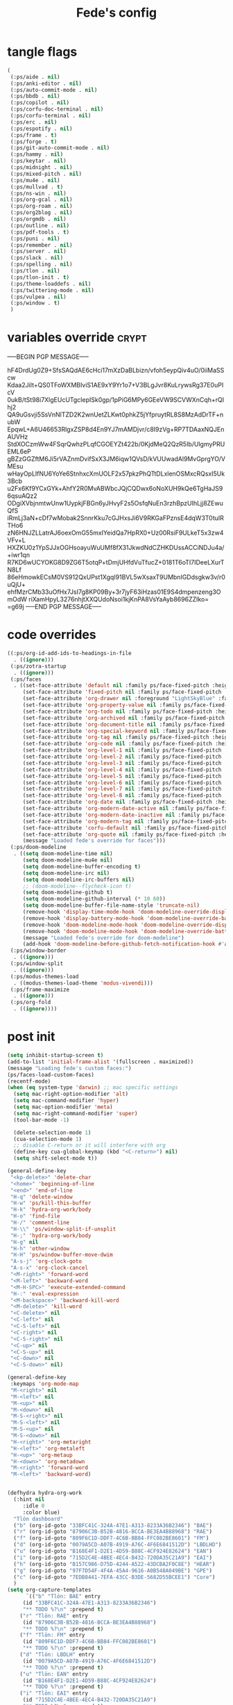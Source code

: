#+title: Fede's config

* tangle flags

#+begin_src emacs-lisp :tangle (if (eq tlon-init-extra-config-tangle-pass 1) (print tlon-init-tangle-flags-path) "no")
(
 (:ps/aide . nil)
 (:ps/anki-editor . nil)
 (:ps/auto-commit-mode . nil)
 (:ps/bbdb . nil)
 (:ps/copilot . nil)
 (:ps/corfu-doc-terminal . nil)
 (:ps/corfu-terminal . nil)
 (:ps/erc . nil)
 (:ps/espotify . nil)
 (:ps/frame . t)
 (:ps/forge . t)
 (:ps/git-auto-commit-mode . nil)
 (:ps/hammy . nil)
 (:ps/keytar . nil)
 (:ps/midnight . nil)
 (:ps/mixed-pitch . nil)
 (:ps/mu4e . nil)
 (:ps/mullvad . t)
 (:ps/ns-win . nil)
 (:ps/org-gcal . nil)
 (:ps/org-roam . nil)
 (:ps/org2blog . nil)
 (:ps/orgmdb . nil)
 (:ps/outline . nil)
 (:ps/pdf-tools . t)
 (:ps/puni . nil)
 (:ps/remember . nil)
 (:ps/server . nil)
 (:ps/slack . nil)
 (:ps/spelling . nil)
 (:ps/tlon . nil)
 (:ps/tlon-init . t)
 (:ps/theme-loaddefs . nil)
 (:ps/twittering-mode . nil)
 (:ps/vulpea . nil)
 (:ps/window . t)
 )
#+end_src

* variables override                                                  :crypt:
-----BEGIN PGP MESSAGE-----

hF4DrdUg0Z9+SfsSAQdAE6cHci17mXzDaBLbizn/vfoh5eypQiv4uO/0iiMaSScw
Kdaa2JiIt+QS0TFoWXMBIviS1AE9xY9Yr1o7+V3BLgJvr8KuLrywsRg37E0uPIcV
0ukB/tSt98i7XlgEUcUTgcIepISk0gp/1pPiG6MPy6GEeVW9SCVWXnCqh+rQIhj2
QA9uGsvji5SsVnNlTZD2K2wnUetZLKwt0phkZ5jYfpruytRL8S8MzAdDrTF+nubW
EpqwL+A6U46653RlgxZSP8d4En9YJ7mAMDjvr/c8I9zVg+RP7TDAaxNQJEnAUVHz
StdXOCzmWw4FSqrQwhzPLqfCGOEYZt422b/0KjdMeQ2QzR5Ib/UlgmyPRUEML6eP
gBZzGGZftM6Ji5rVAZnmDvifSxX3JM6iqw1QVsD/kVUUwadAl9MvGprgYO/VMEsu
wHayOpLIfNU6YoYe6StnhxcXmUOLF2x57pkzPhQTtDLxlenOSMxcRQsxI5Uk3Bcb
u2Fx6Kf9YCxGYk+AhfY2R0MvABWbcJQjCQDwx6oNoXUH9kQe6TgHaJS96qsuAQz2
ODgiXVbjnmtwUnw1UypkjFBGn6yJHvyF2s5OsfqNuEn3rzhBpzUIhLjj8ZEwuQfS
iRmLj3aN+cDf7wMobak2SnnrKku7cGJHxsJi6V9RKGaFPznsE4dqW3T0tulRTHo6
zN6HNJZLLatrAJ6oexOmG55mxIYeidQa7HpRX0+Uz00RsiF9ULkeT5x3zw4VFv+L
HXZKU0z1YpSJJxOGHsoayuWuUMf8fX31JkwdNdCZHKDUssACCiNDJu4a/+iwr1qn
R7KD6wUCYOKG8D9ZG6T5otqP+tDmjUHfdVuTfucZ+0181T6oTI7IDeeLXurTN8Lf
86eHmowkECsM0VS912QxUPst1XgqI91BVL5wXsaxT9UMbnIGDdsgkw3v/r0uQjU+
ehfMzrCMb33uOfHx7JsI7g8KP09By+3r7jyF63iHzas01E9S4dmpenzeng3OmOdW
riXamHpyL3276nhjtXXQUdoNsoi1kjKnPA8VsYaAyb8696ZZIko=
=g69j
-----END PGP MESSAGE-----

* code overrides

#+begin_src emacs-lisp :tangle (if (eq tlon-init-extra-config-tangle-pass 2) (print tlon-init-code-overrides-path) "no")
((:ps/org-id-add-ids-to-headings-in-file
  . ((ignore)))
 (:ps/zotra-startup
  . ((ignore)))
 (:ps/faces
  . ((set-face-attribute 'default nil :family ps/face-fixed-pitch :height 150)
     (set-face-attribute 'fixed-pitch nil :family ps/face-fixed-pitch :height 1.0)
     (set-face-attribute 'org-drawer nil :foreground "LightSkyBlue" :family ps/face-fixed-pitch :height 0.8)
     (set-face-attribute 'org-property-value nil :family ps/face-fixed-pitch :height 0.9)
     (set-face-attribute 'org-todo nil :family ps/face-fixed-pitch :height 1.0)
     (set-face-attribute 'org-archived nil :family ps/face-fixed-pitch :height 1.0)
     (set-face-attribute 'org-document-title nil :family ps/face-fixed-pitch :underline t :height 1.0)
     (set-face-attribute 'org-special-keyword nil :family ps/face-fixed-pitch :height 0.9)
     (set-face-attribute 'org-tag nil :family ps/face-fixed-pitch :height 0.8)
     (set-face-attribute 'org-code nil :family ps/face-fixed-pitch :height 1.0)
     (set-face-attribute 'org-level-1 nil :family ps/face-fixed-pitch :height 1.0)
     (set-face-attribute 'org-level-2 nil :family ps/face-fixed-pitch :height 1.0)
     (set-face-attribute 'org-level-3 nil :family ps/face-fixed-pitch :height 1.0)
     (set-face-attribute 'org-level-4 nil :family ps/face-fixed-pitch :height 1.0)
     (set-face-attribute 'org-level-5 nil :family ps/face-fixed-pitch :height 1.0)
     (set-face-attribute 'org-level-6 nil :family ps/face-fixed-pitch :height 1.0)
     (set-face-attribute 'org-level-7 nil :family ps/face-fixed-pitch :height 1.0)
     (set-face-attribute 'org-level-8 nil :family ps/face-fixed-pitch :height 1.0)
     (set-face-attribute 'org-date nil :family ps/face-fixed-pitch :height 0.8)
     (set-face-attribute 'org-modern-date-active nil :family ps/face-fixed-pitch :height 0.9)
     (set-face-attribute 'org-modern-date-inactive nil :family ps/face-fixed-pitch :height 0.9)
     (set-face-attribute 'org-modern-tag nil :family ps/face-fixed-pitch :height 0.9)
     (set-face-attribute 'corfu-default nil :family ps/face-fixed-pitch :height 1.0)
     (set-face-attribute 'org-quote nil :family ps/face-fixed-pitch :height 1.0)
     (message "Loaded fede's override for faces")))
 (:ps/doom-modeline
  . ((setq doom-modeline-time nil)
     (setq doom-modeline-mu4e nil)
     (setq doom-modeline-buffer-encoding t)
     (setq doom-modeline-irc nil)
     (setq doom-modeline-irc-buffers nil)
     ;; (doom-modeline--flycheck-icon t)
     (setq doom-modeline-github t)
     (setq doom-modeline-github-interval (* 10 60))
     (setq doom-modeline-buffer-file-name-style 'truncate-nil)
     (remove-hook 'display-time-mode-hook 'doom-modeline-override-display-time-modeline)
     (remove-hook 'display-battery-mode-hook 'doom-modeline-override-battery-modeline)
     (remove-hook 'doom-modeline-mode-hook 'doom-modeline-override-display-time-modeline)
     (remove-hook 'doom-modeline-mode-hook 'doom-modeline-override-battery-modeline)
     (message "Loaded fede's override for doom-modeline")
     (add-hook 'doom-modeline-before-github-fetch-notification-hook #'auth-source-pass-enable)))
 (:ps/window-border
  . ((ignore)))
 (:ps/window-split
  . ((ignore)))
 (:ps/modus-themes-load
  . ((modus-themes-load-theme 'modus-vivendi)))
 (:ps/frame-maximize
  . ((ignore)))
 (:ps/org-fold
  . ((ignore))))
#+end_src

* post init

#+begin_src emacs-lisp :tangle (if (eq tlon-init-extra-config-tangle-pass 2) (print tlon-init-post-init-path) "no")
(setq inhibit-startup-screen t)
(add-to-list 'initial-frame-alist '(fullscreen . maximized))
(message "Loading fede's custom faces:")
(ps/faces-load-custom-faces)
(recentf-mode)
(when (eq system-type 'darwin) ;; mac specific settings
  (setq mac-right-option-modifier 'alt)
  (setq mac-command-modifier 'hyper)
  (setq mac-option-modifier 'meta)
  (setq mac-right-command-modifier 'super)
  (tool-bar-mode -1)

  (delete-selection-mode 1)
  (cua-selection-mode 1)
  ;; disable C-return or it will interfere with org
  (define-key cua-global-keymap (kbd "<C-return>") nil)
  (setq shift-select-mode t))

(general-define-key
 "<kp-delete>" 'delete-char
 "<home>" 'beginning-of-line
 "<end>" 'end-of-line
 "H-q" 'delete-window
 "H-w" 'ps/kill-this-buffer
 "H-k" 'hydra-org-work/body
 "H-o" 'find-file
 "H-/" 'comment-line
 "H-\\" 'ps/window-split-if-unsplit
 "H-;" 'hydra-org-work/body
 "H-g" nil
 "H-h" 'other-window
 "H-H" 'ps/window-buffer-move-dwim
 "A-s-j" 'org-clock-goto
 "A-s-x" 'org-clock-cancel
 "<M-right>" 'forward-word
 "<M-left>" 'backward-word
 "<M-H-SPC>" 'execute-extended-command
 "H-:" 'eval-expression
 "<M-backspace>" 'backward-kill-word
 "<M-delete>" 'kill-word
 "<C-delete>" nil
 "<C-left>" nil
 "<C-S-left>" nil
 "<C-right>" nil
 "<C-S-right>" nil
 "<C-up>" nil
 "<C-S-up>" nil
 "<C-down>" nil
 "<C-S-down>" nil)

(general-define-key
 :keymaps 'org-mode-map
 "M-<right>" nil
 "M-<left>" nil
 "M-<up>" nil
 "M-<down>" nil
 "M-S-<right>" nil
 "M-S-<left>" nil
 "M-S-<up>" nil
 "M-S-<down>" nil
 "H-<right>" 'org-metaright
 "H-<left>" 'org-metaleft
 "H-<up>" 'org-metaup
 "H-<down>" 'org-metadown
 "M-<right>" 'forward-word
 "M-<left>" 'backward-word)


(defhydra hydra-org-work
  (:hint nil
	 :idle 0
	 :color blue)
  "Tlön dashboard"
  ("b" (org-id-goto "33BFC41C-324A-47E1-A313-8233A36B2346") "BAE")
  ("r" (org-id-goto "87906C3B-B52B-4816-BCCA-BE3EA4B88968") "RAE")
  ("f" (org-id-goto "809F6C1D-DDF7-4C6B-BB84-FFC082BE8601") "FM")
  ("d" (org-id-goto "0079A5CD-A07B-4919-A76C-4F6E6841512D") "LBDLHD")
  ("u" (org-id-goto "B168E4F1-D2E1-4D59-B88C-4CF924E82624") "EAN")
  ("i" (org-id-goto "715D2C4E-4BEE-4EC4-B432-720DA35C21A9") "EAI")
  ("h" (org-id-goto "B157C986-D75D-4244-A522-43DCBA2F0C8E") "HEAR")
  ("g" (org-id-goto "97F7D54F-4F4A-45A4-9616-A0B548A049BE") "GPE")
  ("c" (org-id-goto "7EDB8441-7EFA-43CC-B3DE-5682D55BCEE1") "Core")
  )
(setq org-capture-templates
      `(("b" "Tlön: BAE" entry
	 (id "33BFC41C-324A-47E1-A313-8233A36B2346")
	 "** TODO %?\n" :prepend t)
	("r" "Tlön: RAE" entry
	 (id "87906C3B-B52B-4816-BCCA-BE3EA4B88968")
	 "** TODO %?\n" :prepend t)
	("f" "Tlön: FM" entry
	 (id "809F6C1D-DDF7-4C6B-BB84-FFC082BE8601")
	 "** TODO %?\n" :prepend t)
	("d" "Tlön: LBDLH" entry
	 (id "0079A5CD-A07B-4919-A76C-4F6E6841512D")
	 "** TODO %?\n" :prepend t)
	("u" "Tlön: EAN" entry
	 (id "B168E4F1-D2E1-4D59-B88C-4CF924E82624")
	 "** TODO %?\n" :prepend t)
	("i" "Tlön: EAI" entry
	 (id "715D2C4E-4BEE-4EC4-B432-720DA35C21A9")
	 "** TODO %?\n" :prepend t)
	("h" "Tlön: HEAR" entry
	 (id "B157C986-D75D-4244-A522-43DCBA2F0C8E")
	 "** TODO %?\n" :prepend t)
	("g" "Tlön: GPE" entry
	 (id "97F7D54F-4F4A-45A4-9616-A0B548A049BE")
	 "** TODO %?\n" :prepend t)
	("c" "Tlön: Core" entry
	 (id "7EDB8441-7EFA-43CC-B3DE-5682D55BCEE1")
	 "** TODO %?\n" :prepend t)
	))


(defvar ps/file-cookies (file-name-concat ps/dir-downloads "cookies.txt"))
(defun ps/internet-archive-download-ACSM ()
  "Download and open ACSM file from Internet Archive URL in kill
ring.

NB: You need to have previously borrowed the book for the command
to work. The command will work even if the book was borrowed for
one hour only."
  (interactive)
  (if (string-search "archive.org" (current-kill 0))
      (progn
	(let* ((prefix "https://archive.org/services/loans/loan/?action=media_url&identifier=")
	       (suffix "&format=pdf&redirect=1")
	       (id (replace-regexp-in-string
		    "\\(http.*?details/\\)\\([_[:alnum:]]*\\)\\(.*\\)"
		    "\\2"
		    (current-kill 0)))
	       (url (concat prefix id suffix))
	       (acsm-file (file-name-concat ps/dir-downloads "book.acsm")))
	  ;; Download the Internet Archive cookies to a file so `wget' can authenticate:
	  ;; askubuntu.com/questions/161778/how-do-i-use-wget-curl-to-download-from-a-site-i-am-logged-into
	  ;; Then replace the path below with the location of the downloaded cookies file.
	  (save-window-excursion
	    (let ((shell-command-buffer-name-async "*internet-archive-download-ACSM*"))
	      (async-shell-command
	       (format
		"wget --load-cookies='%s' '%s' -O '%s'"
		ps/file-cookies url acsm-file))
	      ;; (sleep-for 2)
	      ;; (async-shell-command
	      ;; (format
	      ;; "open %s"
	      ;; "/users/cartago/downloads/book.acsm"))
	      ))
	  (dired ps/dir-downloads)
	  ))
    (user-error "You forgot to copy the URL!")))

(setq-default org-support-shift-select 'always
	      org-replace-disputed-keys t)

(setq org-agenda-custom-commands
      '(("j" "Agenda + TODOs"
	 (
	  (tags-todo "+fede"
		     (;; (tags "fede")
		      (org-agenda-sorting-strategy '(priority-down todo-state-down))
		      (org-agenda-overriding-header "Mensajes para Fede")))
	  (tags-todo "+pablo"
		     (;; (tags "fede")
		      (org-agenda-sorting-strategy '(priority-down todo-state-down))
		      (org-agenda-overriding-header "Mensajes para Pablo")))
	  (tags-todo "TODO=\"TODO\"+FILE=\"/Users/fede/Library/CloudStorage/Dropbox/tlon/fede/tareas.org\""
		     ((org-agenda-max-entries 10)
		      (org-agenda-sorting-strategy '(priority-down todo-state-down))
		      (org-agenda-overriding-header "TODO - Trabajo")))
	  (tags-todo "TODO=\"TODO\"+FILE=\"/Users/fede/Library/CloudStorage/Dropbox/org/todo.org\""
		     ((org-agenda-max-entries 10)
		      (org-agenda-sorting-strategy '(priority-down todo-state-down))
		      (org-agenda-overriding-header "TODO - Personal")))
	  (tags-todo "+SCHEDULED<=\"<today>\""
		     ((org-agenda-sorting-strategy '(priority-down todo-state-down))
		      (org-agenda-overriding-header "Scheduled for today")))
	  (tags-todo "+DEADLINE<=\"<today>\" +DEADLINE>=\"<today -2m>\""
		     ((org-agenda-sorting-strategy '(priority-down todo-state-down))
		      (org-agenda-overriding-header "Upcoming deadlines")))
	  (agenda "" ((org-agenda-span 14)))
	  (todo "WAITING"
		((org-agenda-overriding-header "WAITING")))
	  (tags-todo "TODO=\"TODO\"+FILE=\"/Users/fede/Dropbox/tlon/fede/tareas.org\""
		     ((org-agenda-sorting-strategy '(priority-down todo-state-down))
		      (org-agenda-overriding-header "TODO - Trabajo - Todos")))
	  (tags-todo "TODO=\"TODO\"+FILE=\"/Users/fede/Dropbox/org/todo.org\""
		     ((org-agenda-sorting-strategy '(priority-down todo-state-down))
		      (org-agenda-overriding-header "TODO - Personal - Todos")))
	  ))))


(setq telega-server-libs-prefix "/Users/fede/source/td/tdlib")
(setq mac-function-modifier '(:button 2))
(setq real-auto-save-interval 10)


(defhydra hydra-dired
  (:exit t)
  "Dired folders"
  ("t" (hydra-dired-tlon-dropbox/body) "Tlön Dropbox" :column "Folders")
  ("g" (hydra-dired-tlon-google-drive/body) "Tlön Google Drive" :column "Folders")
  ("w" (dired (file-name-concat ps/dir-user "www")) "Nginx www root" :column "Folders")
  ("o" (dired ps/dir-google-drive) "Google Drive" :column "User")
  ("w" (dired ps/dir-downloads) "Downloads" :column "User")
  ("x" (dired ps/dir-dropbox) "Dropbox" :column "User")
  ("s" (dired (file-name-concat ps/dir-user "source")) "Source" :column "Folders")
  ("." (dired-at-point) "File at point" :column "Other")
  ("/" (dired "/") "Root" :column "Other")
  ("SPC" (dired "~/") "user" :column "User" )
  (";" (dired-jump) "Current buffer" :column "Other")
  ("H-;" (dired-jump-other-window) "Current buffer in other window" :column "Other")
  ("e" (dired ps/dir-emacs) "Emacs" :column "Config")
  ("p" (dired (file-name-concat ps/dir-user ".config/emacs-profiles")) "Emacs profiles" :column "Config")
  ("b" (dired (file-name-concat ps/dir-user "source/dotfiles/emacs")) "Pablo's Emacs config" :column "Config"))


(defhydra hydra-dired-tlon-dropbox
  (:exit t)
  "Dired folders: Tlön Dropbox"
  (";" (dired ps/dir-dropbox-tlon) "This folder")
  ("b" (dired ps/dir-dropbox-tlon-BAE) "BAE")
  ("c" (dired ps/dir-dropbox-tlon-core) "core")
  ("d" (dired ps/dir-dropbox-tlon-LBDLH) "LBDLH")
  ("f" (dired ps/dir-dropbox-tlon-fede) "fede")
  ("g" (dired ps/dir-dropbox-tlon-GPE) "GPE")
  ("h" (dired ps/dir-dropbox-tlon-HEAR) "HEAR")
  ("l" (dired ps/dir-dropbox-tlon-leo) "leo")
  ("p" (dired ps/dir-dropbox-tlon-LP) "LP")
  ("r" (dired ps/dir-dropbox-tlon-RAE) "RAE")
  ("s" (dired ps/dir-dropbox-tlon-FM) "FM")
  ("u" (dired ps/dir-dropbox-tlon-EAN) "EAN"))

(defhydra hydra-dired-tlon-google-drive
  (:exit t)
  "Dired folders: Tlön Google Drive"
  (";" (dired ps/dir-google-drive-tlon) "This folder")
  ("b" (dired ps/dir-google-drive-tlon-BAE) "BAE")
  ("c" (dired ps/dir-google-drive-tlon-core) "core")
  ("d" (dired ps/dir-google-drive-tlon-LBDLH) "LBDLH")
  ("f" (dired ps/dir-google-drive-tlon-fede) "fede")
  ("g" (dired ps/dir-google-drive-tlon-GPE) "GPE")
  ("h" (dired ps/dir-google-drive-tlon-HEAR) "HEAR")
  ("l" (dired ps/dir-google-drive-tlon-leo) "leo")
  ("p" (dired ps/dir-google-drive-tlon-LP) "LP")
  ("r" (dired ps/dir-google-drive-tlon-RAE) "RAE")
  ("s" (dired ps/dir-google-drive-tlon-FM) "FM")
  ("u" (dired ps/dir-google-drive-tlon-EAN) "EAN"))

(setq org-structure-template-alist '(("a" . "export ascii")
                                     ("c" . "center")
                                     ("C" . "comment")
                                     ("e" . "example")
                                     ("E" . "export")
                                     ("h" . "export html")
                                     ("l" . "export latex")
                                     ("q" . "quote")
                                     ("s" . "src")
                                     ("se" . "src emacs-lisp")
                                     ("sj" . "src javascript")
                                     ("sp" . "src python")
                                     ("ss" . "src shell")
                                     ("sr" . "src ruby")
                                     ("v" . "verse")
                                     ("w" . "WP")))

(setq org-agenda-files '("/Users/fede/Library/CloudStorage/Dropbox/tlon/fede/tareas.org" "/Users/fede/Library/CloudStorage/Dropbox/org/todo.org"))
(setq org-agenda-files-excluded nil)
(scroll-bar-mode -1)
(use-feature org-fold
  :demand t
  :config
  (setq org-fold-catch-invisible-edits 'smart)
  (defun ps/org-fold-show-all-headings ())
  (defun ps/org-hide-properties ())
  (defun ps/org-hide-logbook ())
  (defun ps/org-show-properties ())
  (defun ps/org-show-logbook ())
  (defun ps/org-toggle-properties ())
  (defun ps/org-toggle-logbook ()))
#+end_src

* local variables
# Local Variables:
# eval: (ps/buffer-local-set-key (kbd "s-y") 'org-decrypt-entry)
# org-crypt-key: "tlon.shared@gmail.com"
# End:
